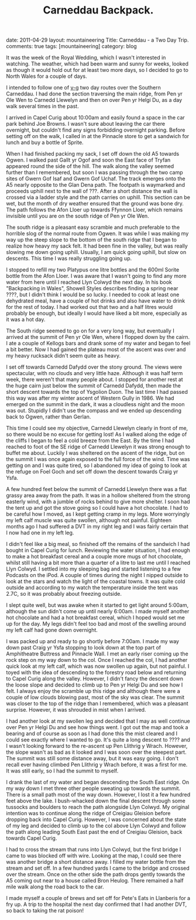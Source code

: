 #+STARTUP: showall indent
#+STARTUP: hidestars
#+OPTIONS: H:2 num:nil tags:nil toc:nil timestamps:nil
#+TITLE: Carneddau Backpack.
#+BEGIN_HTML

date: 2011-04-29
layout:  mountaineering
Title: Carneddau - a Two Day Trip.
comments: true
tags: [mountaineering]
category: blog

#+END_HTML

It was the week of the Royal Wedding, which I wasn't interested in
watching. The weather, which had been warm and sunny for weeks, looked
as though it would hold out for at least two more days, so I decided
to go to North Wales for a couple of days.

I intended to follow one of [[http://v-g.me.uk/Trips/G0084/G0084.htm][v-g]] two day routes over the Southern
Carneddau. I had done the section traversing the main ridge, from Pen
yr Ole Wen to Carnedd Llewelyn and then on over Pen yr Helgi Du, as a
day walk several times in the past.

I arrived in Capel Curig about 10:00am and easily found a space in the
car park behind Joe Browns. I wasn't sure about leaving the car there
overnight, but couldn't find any signs forbidding overnight
parking. Before setting off on the walk, I called in at the Pinnacle
store to get a sandwich for lunch and buy a bottle of Sprite.

When I had finished packing my sack, I set off down the old A5 towards
Ogwen. I walked past Gallt yr Ogof and soon the East face of Tryfan
appeared round the side of the hill. The walk along the valley seemed
further than I remembered, but soon I was passing through the two camp
sites of Gwern Gof Isaf and Gwern Gof Uchaf. The track emerges onto
the A5 nearly opposite to the Glan Dena path. The footpath is
waymarked and proceeds uphill next to the wall of ???. After a short
distance the wall is crossed via a ladder style and the path carries
on uphill. This section can be wet, but the month of dry weather
ensured that the ground was bone dry. The path follows the Afon Lloer
up towards Ffynnon Lloer, which remains invisible until you are on the
south ridge of Pen yr Ole Wen.

The south ridge is a pleasant easy scramble and much preferable to the
horrible slog of the normal route from Ogwen. It was while I was making
my way up the steep slope to the bottom of the south ridge that I
began to realize how heavy my sack felt. It had been fine in the
valley, but was really slowing me down going uphill. Usually, I am
quick going uphill, but slow on descents. This time I was really
struggling going up.

I stopped to refill my two Platypus one litre bottles and the 600ml
Sorite bottle from the Afon Lloer. I was aware that I wasn't going to
find any more water from here until I reached Llyn Colwyd the next
day. In his book "Backpacking in Wales", Showell Styles describes
finding a spring near ????, but I didn't think I would be so lucky. I
needed to cook at least one dehydrated meal, have a couple of hot
drinks and also have water to drink for the rest of today. I had
worked out that two and a half litres would probably be enough, but
ideally I would have liked a bit more, especially as it was a hot day.

The South ridge seemed to go on for a very long way, but eventually I
arrived at the summit of Pen yr Ole Wen, where I flopped down by the
cairn. I ate a couple of Kellogs bars and drank some of my water and
began to feel a bit better. Now I had gained the plateau most of the
ascent was over and my heavy rucksack didn't seem quite as heavy.

I set off towards Carnedd Dafydd over the stony ground. The views were
spectacular, with no clouds and very little haze. Although it was half
term week, there weren't that many people about. I stopped for another
rest at the huge cairn just below the summit of Carnedd Dafydd, then
made the short descent towards the top of Ysgolion Duon. The last
time I had passed this way was after my winter ascent of Western Gully
in 1986. We had emerged on the summit in the dark,  it was a
cloudless night and the moon was out. Stupidly I didn't use the
compass and we ended up descending back to Ogwen, rather than Gerlan.

This time I could see my objective, Carnedd Llewelyn clearly in front
of me, so there would be no excuse for getting lost! As I walked along
the edge of the cliffs I began to feel a cold breeze from the East. By
the time I had reached to foot of the SE ridge of Carnedd Llewelyn it
was strong enough to buffet me about. Luckily I was sheltered on the
ascent of the ridge, but on the summit I was once again exposed to the full force of the
wind. Time was getting on and I was quite tired, so I
abandoned my idea of going to look at the refuge on Foel Goch and set
off down the descent towards Craig yr Ysfa.

A few hundred feet below the summit of Carnedd Llewelyn there was a
flat grassy area away from the path. It was in a hollow sheltered from
the strong easterly wind, with a jumble of rocks behind to give more
shelter. I soon had the tent up and got the stove going so I could
have a hot chocolate. I had to be careful how I moved, as I kept
getting cramp in my legs. More worryingly my left calf muscle was
quite swollen, although not painful. Eighteen months ago I had
suffered a DVT in my right leg and I was fairly certain that I now had
one in my left leg.

I didn't feel like a big meal, so finished off the remains of the
sandwich I had bought in Capel Curig for lunch. Reviewing the water
situation, I had enough to make a hot breakfast cereal and a couple
more mugs of hot chocolate, whilst still having a bit more than a
quarter of a litre to last me until I reached Llyn Colwyd. I settled
into my sleeping bag and started listening to a few Podcasts on the
iPod. A couple of times during the night I nipped outside to look at
the stars and watch the light of the coastal towns. It was quite cold
outside and according to my watch the temperature inside the tent was
2.7C, so it was probably about freezing outside.

I slept quite well, but was awake when it started to get light around
5:00am, although the sun didn't come up until nearly 6:00am. I made
myself another hot chocolate and had a hot breakfast cereal, which I
hoped would set me up for the day. My legs didn't feel too bad and
most of the swelling around my left calf had gone down overnight.

I was packed up and ready to go shortly before 7:00am. I made my way
down past Craig yr Ysfa stopping to look down at the top part of
Amphitheatre Buttress and Pinnacle Wall. I met an early riser coming
up the rock step on my way down to the col. Once I reached the col, I
had another quick look at my left calf, which was now swollen up
again, but not painful. I toyed with the idea of descending to the
forestry road below and returning to Capel Curig along the
valley. However, I didn't fancy the descent down the loose slope and
decided to climb up to Pen yr Helgi Du and see how I felt. I
always enjoy the scramble up this ridge and although there were a
couple of low clouds blowing past, most of the sky was clear. The summit
was closer to the top of the ridge than I remembered, which was a
pleasant surprise. However, it was shrouded in mist when I arrived.

I had another look at my swollen leg and decided that I may as well
continue over Pen yr Helgi Du and see how things went. I got out the
map and took a bearing and of course as soon as I had done this the
mist cleared and I could see exactly where I wanted to go. It's quite
a long descent to ???? and I wasn't looking forward to the re-ascent
up Pen Llithrig y Wrach. However, the slope wasn't as bad as it looked and
I was soon over the steepest part. The summit was still some distance
away, but it was easy going. I don't recall ever having climbed Pen
Llithrig y Wrach before, it was a first for me. It was still early,
so I had the summit to myself.

I drank the last of my water and began descending the South East
ridge. On my way down I met three other people sweating up towards the
summit. There is a small path most of the way down. However, I lost it
a few hundred feet above the lake. I bush-whacked down the final
descent through some tussocks and boulders to reach the path alongside
Llyn Colwyd. My original intention was to continue along the ridge of
Creigiau Gleision before dropping back into Capel Curig. However, I
was concerned about the state of my leg and decided to climb up to the
col above Llyn Colwyd and follow the path along leading South East
past the end of Creigiau Gleision, back towards Capel Curig.

I had to cross the stream that runs into Llyn Colwyd, but the first
bridge I came to was blocked off with wire. Looking at the map, I
could see there was another bridge a short distance away. I filled my
water bottle from the stream and set off. In a few hundred yards I
came to the bridge and crossed over the stream. Once on the other side
the path drops gently towards the A5 coming out near to a house called
Bron Heulog. There remained a half mile walk along the road back to
the car.

I made myself a couple of brews and set off for Pete's Eats in
Llanberis for a fry up. A trip to the hospital the next day confirmed
that I had another DVT, so back to taking the rat poison!
